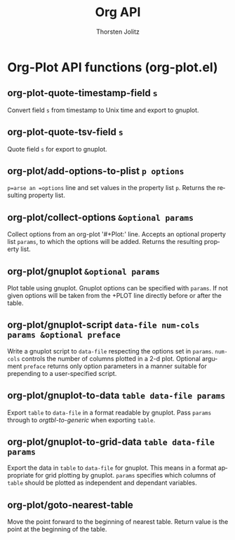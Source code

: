 #+OPTIONS:    H:3 num:nil toc:2 \n:nil @:t ::t |:t ^:{} -:t f:t *:t TeX:t LaTeX:t skip:nil d:(HIDE) tags:not-in-toc
#+STARTUP:    align fold nodlcheck hidestars oddeven lognotestate hideblocks
#+SEQ_TODO:   TODO(t) INPROGRESS(i) WAITING(w@) | DONE(d) CANCELED(c@)
#+TAGS:       Write(w) Update(u) Fix(f) Check(c) noexport(n)
#+TITLE:      Org API
#+AUTHOR:     Thorsten Jolitz
#+EMAIL:      tjolitz [at] gmail [dot] com
#+LANGUAGE:   en
#+STYLE:      <style type="text/css">#outline-container-introduction{ clear:both; }</style>
#+LINK_UP:    index.html
#+LINK_HOME:  http://orgmode.org/worg/
#+EXPORT_EXCLUDE_TAGS: noexport

* Org-Plot API functions (org-plot.el)
** org-plot-quote-timestamp-field =s=

Convert field =s= from timestamp to Unix time and export to gnuplot.


** org-plot-quote-tsv-field =s=

Quote field =s= for export to gnuplot.


** org-plot/add-options-to-plist =p options=

=p=arse an =options= line and set values in the property list =p=.
Returns the resulting property list.


** org-plot/collect-options =&optional params=

Collect options from an org-plot '#+Plot:' line.
Accepts an optional property list =params=, to which the options
will be added.  Returns the resulting property list.


** org-plot/gnuplot =&optional params=

Plot table using gnuplot.  Gnuplot options can be specified with =params=.
If not given options will be taken from the +PLOT
line directly before or after the table.


** org-plot/gnuplot-script =data-file num-cols params &optional preface=

Write a gnuplot script to =data-file= respecting the options set in =params=.
=num-cols= controls the number of columns plotted in a 2-d plot.
Optional argument =preface= returns only option parameters in a
manner suitable for prepending to a user-specified script.


** org-plot/gnuplot-to-data =table data-file params=

Export =table= to =data-file= in a format readable by gnuplot.
Pass =params= through to /orgtbl-to-generic/ when exporting =table=.


** org-plot/gnuplot-to-grid-data =table data-file params=

Export the data in =table= to =data-file= for gnuplot.
This means in a format appropriate for grid plotting by gnuplot.
=params= specifies which columns of =table= should be plotted as independent
and dependant variables.


** org-plot/goto-nearest-table  

Move the point forward to the beginning of nearest table.
Return value is the point at the beginning of the table.

